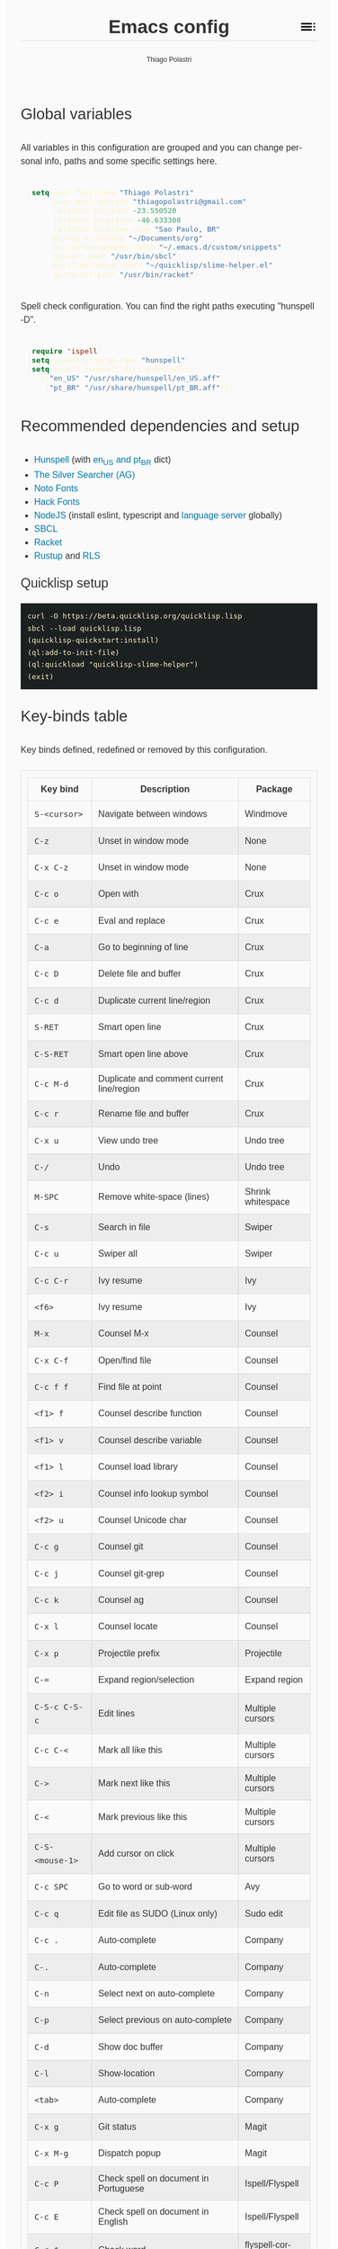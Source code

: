 #+TITLE: Emacs config
#+AUTHOR: Thiago Polastri
#+EMAIL: thiagopolastri@gmail.com
#+LANGUAGE: en
#+OPTIONS: num:nil toc:t
#+OPTIONS: html-style:nil
#+HTML_HEAD: <style>@charset "UTF-8";@import url(https://fonts.googleapis.com/css?family=Alata:400|Overpass:400,400i,700,700i|Overpass+Mono:400,700&display=swap);*,::after,::before{-webkit-box-sizing:border-box;-moz-box-sizing:border-box;box-sizing:border-box}html{font-size:14px;word-break:break-word}@media screen and (min-width:640px){html{font-size:16px}}@media screen and (min-width:1024px){html{font-size:18px}}body{-moz-osx-font-smoothing:grayscale;-webkit-font-smoothing:antialiased;-ms-text-size-adjust:100%;-webkit-text-size-adjust:100%;font-family:Overpass,sans-serif;-webkit-font-feature-settings:"kern" 1,"liga" 1;-moz-font-feature-settings:"kern" 1,"liga" 1;font-feature-settings:"kern" 1,"liga" 1;font-weight:400;background-color:#fafafa;color:#333;font-size:1em;line-height:1.5;padding:1.5em}code,pre{font-family:'Overpass Mono',monospace;font-weight:400;font-size:.9em;line-height:1.666666667}pre{margin:1.666666667em 0;width:100%;overflow-x:auto;background-color:#1d2021;color:#fbf1c7;padding:.75rem}pre::-webkit-scrollbar{width:1.2rem}pre::-webkit-scrollbar-track{background-color:#1d2021}pre::-webkit-scrollbar-thumb{background-color:#665c54;border-radius:1.5rem}h1,h2,h3,h4,h5{font-weight:Alata,sans-serif;font-weight:400}b,strong{font-weight:700}h1{font-size:2.074em;line-height:1.446480231;margin:.723240116em 0}h2{font-size:1.728em;line-height:1.736111111;margin:.868055556em 0}h3{font-size:1.44em;line-height:1.041666667;margin:1.041666667em 0}h4{font-size:1.2em;line-height:1.25;margin:1.25em 0}h5,h6,ol,p,ul{font-size:1em;line-height:1.5;margin:1.5em 0}ol,ul{padding-left:1.5em}ol ul,ul ul{margin:0}a,a:visited{color:#07a;text-decoration:none}a:focus,a:hover{text-decoration:underline}h1.title{position:relative;top:0;margin-top:0;font-weight:700;background-color:#fafafa;border-bottom:1px solid rgba(0,0,0,.1);z-index:2}h1.title::after{content:"";position:absolute;top:.2em;right:0;display:inline-block;width:1em;height:1em;background-image:url(data:image/svg+xml;base64,PD94bWwgdmVyc2lvbj0iMS4wIiA/PjxzdmcgaGVpZ2h0PSI0OCIgdmlld0JveD0iMCAwIDQ4IDQ4IiB3aWR0aD0iNDgiIHhtbG5zPSJodHRwOi8vd3d3LnczLm9yZy8yMDAwL3N2ZyI+PHBhdGggZD0iTTYgMThoMjh2LTRoLTI4djR6bTAgOGgyOHYtNGgtMjh2NHptMCA4aDI4di00aC0yOHY0em0zMiAwaDR2LTRoLTR2NHptMC0yMHY0aDR2LTRoLTR6bTAgMTJoNHYtNGgtNHY0eiIvPjxwYXRoIGQ9Ik0wIDBoNDh2NDhoLTQ4eiIgZmlsbD0ibm9uZSIvPjwvc3ZnPg==);background-repeat:no-repeat;background-size:cover;vertical-align:middle;cursor:pointer}.subtitle{font-size:1rem;line-height:1rem;font-weight:400;color:#999;position:absolute;right:2.5em;top:1em}#content{position:relative}#table-of-contents{position:absolute;top:0;width:100%;left:0;padding:4.5rem 1.5em 1.5rem;background-color:#fafafa;border:1px solid rgba(0,0,0,.1);transition:transform .2s ease-in-out;transform-origin:top;transform:scaleY(0);z-index:1}#table-of-contents.show{transform:scaleY(1)}#table-of-contents h1,#table-of-contents h2,#table-of-contents h3,#table-of-contents h4,#table-of-contents h5,#table-of-contents h6,#table-of-contents ul ul{display:none}#table-of-contents ul{list-style:none;padding-left:0}#content>p,#footnotes,div[class*=outline-]{max-width:800px;margin:0 auto}#table-of-contents li{display:block}@media screen and (min-width:1024px){#table-of-contents li{display:inline-block;width:35%;vertical-align:top}}#table-of-contents a{font-weight:Alata,sans-serif;color:#333;text-decoration:none}#table-of-contents a:visited{color:#999}#table-of-contents a:focus,#table-of-contents a:hover{text-decoration:underline}table{border-collapse:collapse;width:100%}table,td,th{border:1px solid rgba(0,0,0,.1);border-radius:3px;padding:.7rem}tr:nth-child(even){background-color:rgba(0,0,0,.05)}#postamble{border-top:1px solid rgba(0,0,0,.1);padding-top:1.5rem}p.author,p.creator,p.date{margin:0;font-size:75%;text-align:center}p.validation{display:none}#footnotes{border-top:1px solid rgba(0,0,0,.1);padding:1.5rem 0}.footnotes{font-size:1em;line-height:1.5}.footdef,.footpara{display:inline;font-size:.9em}.done,.todo{display:inline-block;vertical-align:middle;font-size:.5em;color:#fff;padding:.1em .2em 0;border-radius:2px;background-color:#999}.TODO{background-color:#cc241d}.DONE{background-color:#689d6a}.WARNING{background-color:#d79921}</style>
#+HTML_HEAD: <script>document.addEventListener('DOMContentLoaded',function(){var toc=document.getElementById('table-of-contents'),title=document.querySelector('h1.title');if(title){title.addEventListener('click',function(){toc.classList.toggle('show');});}});</script>

** Global variables

All variables in this configuration are grouped and you can
change personal info, paths and some specific settings here.

#+BEGIN_SRC emacs-lisp
(setq user-full-name "Thiago Polastri"
      user-mail-address "thiagopolastri@gmail.com"
      calendar-latitude -23.550520
      calendar-longitude -46.633308
      calendar-location-name "Sao Paulo, BR"
      my/org-directory "~/Documents/org"
      my/custom-snippets-path "~/.emacs.d/custom/snippets"
      my/sbcl-path "/usr/bin/sbcl"
      my/slime-helper-path "~/quicklisp/slime-helper.el"
      my/racket-path "/usr/bin/racket")
#+END_SRC

Spell check configuration. You can find the right paths executing
"hunspell -D".

#+BEGIN_SRC emacs-lisp
(require 'ispell)
(setq ispell-program-name "hunspell")
(setq ispell-hunspell-dict-paths-alist
  '(("en_US" "/usr/share/hunspell/en_US.aff")
    ("pt_BR" "/usr/share/hunspell/pt_BR.aff")))
#+END_SRC

** Recommended dependencies and setup

- [[https://hunspell.github.io/][Hunspell]] (with [[https://github.com/LibreOffice/dictionaries][en_US and pt_BR]] dict)
- [[https://github.com/ggreer/the_silver_searcher][The Silver Searcher (AG)]]
- [[https://www.google.com/get/noto/][Noto Fonts]]
- [[https://sourcefoundry.org/hack/][Hack Fonts]]
- [[https://nodejs.org/][NodeJS]] (install eslint, typescript and [[https://www.npmjs.com/package/javascript-typescript-langserver][language server]] globally)
- [[http://www.sbcl.org/][SBCL]]
- [[https://racket-lang.org/][Racket]]
- [[https://rustup.rs/][Rustup]] and [[https://github.com/rust-lang/rls][RLS]]

*** Quicklisp setup

#+BEGIN_EXAMPLE
curl -O https://beta.quicklisp.org/quicklisp.lisp
sbcl --load quicklisp.lisp
(quicklisp-quickstart:install)
(ql:add-to-init-file)
(ql:quickload "quicklisp-slime-helper")
(exit)
#+END_EXAMPLE

** Key-binds table

Key binds defined, redefined or removed by this configuration.

| Key bind      | Description                               | Package              |
|---------------+-------------------------------------------+----------------------|
| =S-<cursor>=    | Navigate between windows                  | Windmove             |
| =C-z=           | Unset in window mode                      | None                 |
| =C-x C-z=       | Unset in window mode                      | None                 |
| =C-c o=         | Open with                                 | Crux                 |
| =C-c e=         | Eval and replace                          | Crux                 |
| =C-a=           | Go to beginning of line                   | Crux                 |
| =C-c D=         | Delete file and buffer                    | Crux                 |
| =C-c d=         | Duplicate current line/region             | Crux                 |
| =S-RET=         | Smart open line                           | Crux                 |
| =C-S-RET=       | Smart open line above                     | Crux                 |
| =C-c M-d=       | Duplicate and comment current line/region | Crux                 |
| =C-c r=         | Rename file and buffer                    | Crux                 |
| =C-x u=         | View undo tree                            | Undo tree            |
| =C-/=           | Undo                                      | Undo tree            |
| =M-SPC=         | Remove white-space (lines)                | Shrink whitespace    |
| =C-s=           | Search in file                            | Swiper               |
| =C-c u=         | Swiper all                                | Swiper               |
| =C-c C-r=       | Ivy resume                                | Ivy                  |
| =<f6>=          | Ivy resume                                | Ivy                  |
| =M-x=           | Counsel M-x                               | Counsel              |
| =C-x C-f=       | Open/find file                            | Counsel              |
| =C-c f f=       | Find file at point                        | Counsel              |
| =<f1> f=        | Counsel describe function                 | Counsel              |
| =<f1> v=        | Counsel describe variable                 | Counsel              |
| =<f1> l=        | Counsel load library                      | Counsel              |
| =<f2> i=        | Counsel info lookup symbol                | Counsel              |
| =<f2> u=        | Counsel Unicode char                      | Counsel              |
| =C-c g=         | Counsel git                               | Counsel              |
| =C-c j=         | Counsel git-grep                          | Counsel              |
| =C-c k=         | Counsel ag                                | Counsel              |
| =C-x l=         | Counsel locate                            | Counsel              |
| =C-x p=         | Projectile prefix                         | Projectile           |
| =C-==           | Expand region/selection                   | Expand region        |
| =C-S-c C-S-c=   | Edit lines                                | Multiple cursors     |
| =C-c C-<=       | Mark all like this                        | Multiple cursors     |
| =C->=           | Mark next like this                       | Multiple cursors     |
| =C-<=           | Mark previous like this                   | Multiple cursors     |
| =C-S-<mouse-1>= | Add cursor on click                       | Multiple cursors     |
| =C-c SPC=       | Go to word or sub-word                    | Avy                  |
| =C-c q=         | Edit file as SUDO (Linux only)            | Sudo edit            |
| =C-c .=         | Auto-complete                             | Company              |
| =C-.=           | Auto-complete                             | Company              |
| =C-n=           | Select next on auto-complete              | Company              |
| =C-p=           | Select previous on auto-complete          | Company              |
| =C-d=           | Show doc buffer                           | Company              |
| =C-l=           | Show-location                             | Company              |
| =<tab>=         | Auto-complete                             | Company              |
| =C-x g=         | Git status                                | Magit                |
| =C-x M-g=       | Dispatch popup                            | Magit                |
| =C-c P=         | Check spell on document in Portuguese     | Ispell/Flyspell      |
| =C-c E=         | Check spell on document in English        | Ispell/Flyspell      |
| =C-c $=         | Check word                                | flyspell-correct-ivy |
| =M-==           | Insert snippet                            | Yasnippet            |
| =C-c s=         | Slime selector                            | Slime                |
| =C-c c=         | Org capture                               | Org                  |
| =C-c a=         | Org agenda                                | Org                  |
| =C-c l=         | Org store link                            | Org                  |
| =C-c w=         | LSP prefix                                | LSP mode             |
| =C-x / g=       | Search on Google                          | Engine mode          |
| =C-x / y=       | Search on Youtube                         | Engine mode          |
| =C-x / h=       | Search on Github                          | Engine mode          |
| =C-x / w=       | Search on Wikipedia                       | Engine mode          |

** Initialization file

Create a /init.el/ to load this file and set your custom file.

#+BEGIN_EXAMPLE
;;; init.el --- Emacs init file

;;; Commentary:
;; Init file for Emacs configuration

;;; Code:

(setq custom-file (expand-file-name "custom.el" user-emacs-directory))
(load custom-file)
(require 'org)
(org-babel-load-file (expand-file-name "ec.org" user-emacs-directory))

;;; init.el ends here
#+END_EXAMPLE

** Packages

Add [[https://elpa.gnu.org/][ELPA]] and [[https://melpa.org/][MELPA]] repositories, and initialize Emacs package.

#+BEGIN_SRC emacs-lisp
(require 'package)

(setq load-prefer-newer t)
(setq package-enable-at-startup nil)

(add-to-list 'package-archives '("gnu" . "https://elpa.gnu.org/packages/") t)
(add-to-list 'package-archives '("melpa-stable" . "https://stable.melpa.org/packages/") t)
(add-to-list 'package-archives '("melpa" . "https://melpa.org/packages/") t)

(package-initialize)

(when (not package-archive-contents)
  (package-refresh-contents))
#+END_SRC

Installing [[https://github.com/jwiegley/use-package][use-package]], this macro allows you to isolate package
configuration in your /.emacs/ file in a way that is both
performance-oriented and tidy.

#+BEGIN_SRC emacs-lisp
(unless (package-installed-p 'use-package)
  (package-refresh-contents)
  (package-install 'use-package))

(eval-when-compile
  (require 'use-package))
#+END_SRC

Installing [[https://github.com/ahyatt/emacs-websocket][websockets]] package, this is a dependency for others
packages that we will use latter.

#+BEGIN_SRC emacs-lisp
(use-package websocket
  :ensure t)
#+END_SRC

Require base packages.

#+BEGIN_SRC emacs-lisp
(require 'dired)
(require 'windmove)
(require 'org)
#+END_SRC

** Settings for built-in stuff

Change the defaults and settings for built in packages.

*** Editor enhancements

Set everything to /UTF-8/.

#+BEGIN_SRC emacs-lisp
(set-charset-priority 'unicode)
(set-language-environment "UTF-8")
(set-default-coding-systems 'utf-8)
(set-terminal-coding-system 'utf-8)
(set-keyboard-coding-system 'utf-8)
(set-selection-coding-system 'utf-8)
(prefer-coding-system 'utf-8)
(setq default-process-coding-system '(utf-8-unix . utf-8-unix))
#+END_SRC

Don't break lines automatically.

#+BEGIN_SRC emacs-lisp
(setq-default truncate-lines t)
#+END_SRC

Delete the selection with a key press.

#+BEGIN_SRC emacs-lisp
(delete-selection-mode 1)
#+END_SRC

Newline at end of file.

#+BEGIN_SRC emacs-lisp
(setq require-final-newline t)
#+END_SRC

Don't use tabs to indent.

#+BEGIN_SRC emacs-lisp
(setq-default indent-tabs-mode nil)
#+END_SRC

Set default indent to 2 spaces.

#+BEGIN_SRC emacs-lisp
(setq-default default-tab-width 2)
#+END_SRC

Remove white-space when save a file in programming mode.

#+BEGIN_SRC emacs-lisp
(add-hook 'prog-mode-hook
  (lambda () (add-to-list 'write-file-functions 'delete-trailing-whitespace)))
#+END_SRC

Revert buffers automatically when underlying files are changed externally.

#+BEGIN_SRC emacs-lisp
(global-auto-revert-mode t)
#+END_SRC

Hook auto revert in /dired-mode/.

#+BEGIN_SRC emacs-lisp
(add-hook 'dired-mode-hook 'auto-revert-mode)
#+END_SRC

Store all backup and auto-save files in the /temp/ directory.

#+BEGIN_SRC emacs-lisp
(setq backup-directory-alist
      `((".*" . ,temporary-file-directory)))
(setq auto-save-file-name-transforms
      `((".*" ,temporary-file-directory t)))
#+END_SRC

Use /windmove/ to switch buffers.

#+BEGIN_SRC emacs-lisp
(windmove-default-keybindings)
#+END_SRC

Ask before close Emacs.

#+BEGIN_SRC emacs-lisp
(when (window-system)
  (setq confirm-kill-emacs 'yes-or-no-p))
#+END_SRC

Hide mouse when you start typing.

#+BEGIN_SRC emacs-lisp
(setq make-pointer-invisible t)
#+END_SRC

Disable dialog boxes, and hide expression logs in /minibuffer/.

#+BEGIN_SRC emacs-lisp
(setq use-dialog-box nil
      eval-expression-print-level nil)
#+END_SRC

Better scroll.

#+BEGIN_SRC emacs-lisp
(setq mouse-wheel-follow-mouse 't
      mouse-wheel-scroll-amount '(1 ((shift) . 1))
      scroll-margin 1
      scroll-step 1
      scroll-conservatively 10000
      scroll-preserve-screen-position t
      auto-window-vscroll nil
      hscroll-margin 1
      hscroll-step 1)
#+END_SRC

Soft line break.

#+BEGIN_SRC emacs-lisp
(setq line-move-visual t)
#+END_SRC

Set garbage collector threshold and add to /minibuffer/ hook.

#+BEGIN_SRC emacs-lisp
(defun my/minibuffer-setup-hook ()
  "Set gc threshold to most big positive number on enter minibuffer."
  (setq gc-cons-threshold most-positive-fixnum))

(defun my/minibuffer-exit-hook ()
  "Set gc threshold to a fixed value on exit minibuffer."
  (setq gc-cons-threshold 100000000))

(add-hook 'minibuffer-setup-hook #'my/minibuffer-setup-hook)
(add-hook 'minibuffer-exit-hook #'my/minibuffer-exit-hook)

(setq read-process-output-max (* 1024 1024))
#+END_SRC

Ignore case for completion, and set /string/ for /regex/.

#+BEGIN_SRC emacs-lisp
(setq read-file-name-completion-ignore-case t
      completion-ignore-case t
      read-file-name-completion-ignore-case t
      reb-re-syntax 'string)
#+END_SRC

Resolve symbolic links.

#+BEGIN_SRC emacs-lisp
(setq-default find-file-visit-truename t)
#+END_SRC

Use /uniquify/ to use better filenames for buffer.

#+BEGIN_SRC emacs-lisp
(require 'uniquify)
(setq uniquify-buffer-name-style 'forward)
#+END_SRC

Use only /y/ or /n/ for yes or no questions.

#+BEGIN_SRC emacs-lisp
(fset 'yes-or-no-p 'y-or-n-p)
#+END_SRC

Colorize output of compilation mode.

#+BEGIN_SRC emacs-lisp
(require 'ansi-color)
(defun my/colorize-compilation-buffer ()
  "Colorize compilation buffer."
  (let ((inhibit-read-only t))
    (ansi-color-apply-on-region (point-min) (point-max))))
(add-hook 'compilation-filter-hook 'my/colorize-compilation-buffer)
#+END_SRC

Turn on /autofill/ for all text modes.

#+BEGIN_SRC emacs-lisp
(add-hook 'text-mode-hook 'turn-on-auto-fill)
#+END_SRC

Make /.zsh/ executable after save.

#+BEGIN_SRC emacs-lisp
(add-hook 'after-save-hook
          'executable-make-buffer-file-executable-if-script-p)
(add-to-list 'auto-mode-alist '("\\.zsh\\'" . shell-script-mode))
#+END_SRC

Configure /tramp/ to use /ssh/.

#+BEGIN_SRC emacs-lisp
(require 'tramp)
(setq tramp-default-method "ssh")
#+END_SRC

Better clipboard.

#+BEGIN_SRC emacs-lisp
(setq select-enable-clipboard t
      select-enable-primary t
      x-select-request-type '(UTF8_STRING COMPOUND_TEXT TEXT STRING)
      save-interprogram-paste-before-kill t
      mouse-yank-at-point t)
#+END_SRC

Unset =C-z= on graphical enviroment.

#+BEGIN_SRC emacs-lisp
(when window-system
  (global-unset-key (kbd "C-z"))
  (global-unset-key (kbd "C-x C-z")))
#+END_SRC

Use Emacs /terminfo/, not system /terminfo/.

#+BEGIN_SRC emacs-lisp
(setq system-uses-terminfo nil)
#+END_SRC

*** Linux tweaks

Make /GnuTLS/ more safe, use gtk tooltips and set dired list switch.

#+BEGIN_SRC emacs-lisp
(when (eq system-type 'gnu/linux)
  (setq gnutls-min-prime-bits 4096
        tls-program '("openssl s_client -connect %h:%p -no_ssl2 -no_ssl3 -ign_eof")
        x-gtk-use-system-tooltips t
        dired-listing-switches "-lFaGh1v --group-directories-first"))
#+END_SRC

*** Visual settings

Enable visible-bell and disable beep. Remove startup screen, scratch message and
startup message.

#+BEGIN_SRC emacs-lisp
(setq visible-bell t
      inhibit-startup-screen t
      initial-scratch-message ""
      inhibit-startup-message t)
#+END_SRC

Highlight current line and pairs of parentheses.

#+BEGIN_SRC emacs-lisp
(global-hl-line-mode t)
(show-paren-mode 1)
#+END_SRC

Remove menu, scroll, tool-tip e toolbar.

#+BEGIN_SRC emacs-lisp
(when (functionp 'menu-bar-mode)
  (menu-bar-mode -1))
(when (functionp 'set-scroll-bar-mode)
  (set-scroll-bar-mode 'nil))
(when (functionp 'tooltip-mode)
  (tooltip-mode -1))
(when (functionp 'tool-bar-mode)
  (tool-bar-mode -1))
#+END_SRC

Set the cursor to bar (not for terminal).

#+BEGIN_SRC emacs-lisp
(when window-system
  (setq-default cursor-type 'bar))
#+END_SRC

Set window title with file name.

#+BEGIN_SRC emacs-lisp
(setq frame-title-format
  '("" invocation-name " - " (:eval (if (buffer-file-name)
    (abbreviate-file-name (buffer-file-name))
  "%b"))))
#+END_SRC

Change default font to [[https://sourcefoundry.org/hack/][ttf-hack]] and everything else to Noto Sans.

#+BEGIN_SRC emacs-lisp
(defun my/set-refresh-fonts ()
  (add-to-list 'default-frame-alist '(font . "Hack-11"))
  (set-face-attribute 'default t :font "Hack-11")
  (set-face-attribute 'default nil :font "Hack-11")
  (set-frame-font "Hack-11" nil t)
  (set-face-attribute 'mode-line nil :font "Noto Sans-12")
  (set-face-attribute 'variable-pitch nil :font "Noto Sans-12"))

;; (my/set-refresh-fonts) ;; only call after moody instalation (bug)
#+END_SRC

Prettify lambda and function symbols.

#+BEGIN_SRC emacs-lisp
(when (boundp 'global-prettify-symbols-mode)
  (add-hook 'emacs-lisp-mode-hook
            (lambda ()
              (push '("lambda" . ?λ) prettify-symbols-alist)))
  (global-prettify-symbols-mode +1))
#+END_SRC

*** Auto completions

Set [[https://www.gnu.org/software/emacs/manual/html_node/emacs/Apropos.html][apropos]], [[https://www.gnu.org/software/emacs/manual/html_node/emacs/Dynamic-Abbrevs.html][dabrev]] and [[https://www.emacswiki.org/emacs/HippieExpand][hippie expand]].

#+BEGIN_SRC emacs-lisp
(require 'dabbrev)
(require 'hippie-exp)

(setq apropos-do-all t
      dabbrev-case-fold-search nil)

(defadvice hippie-expand (around hippie-expand-case-fold activate)
    "Try to do case-sensitive matching (not effective with all functions)."
    (let ((case-fold-search nil))
      ad-do-it))

(setq hippie-expand-try-functions-list
        '(try-expand-dabbrev
          try-expand-dabbrev-all-buffers
          try-expand-dabbrev-from-kill
          try-complete-file-name-partially
          try-complete-file-name
          try-expand-all-abbrevs
          try-expand-list
          try-expand-line
          try-expand-line-all-buffers
          try-complete-lisp-symbol-partially
          try-complete-lisp-symbol))
#+END_SRC

** Settings for external stuff

Settings for external packages to enhance editor.

*** Visual settings

Set theme to [[https://github.com/greduan/emacs-theme-gruvbox][Gruvbox]].

#+BEGIN_SRC emacs-lisp
(use-package gruvbox-theme
  :ensure t
  :defer t
  :init (load-theme 'gruvbox-dark-hard t))
#+END_SRC

Set mixed pitch fonts and add emojify.

#+BEGIN_SRC emacs-lisp
(use-package mixed-pitch
  :ensure t
  :hook (text-mode . mixed-pitch-mode))

(use-package emojify
  :ensure t
  :init
    (global-emojify-mode)
    (global-emojify-mode-line-mode))
#+END_SRC

install Moody for a better modeline and Minions to hide minor modes.

#+BEGIN_SRC emacs-lisp
(use-package moody
  :ensure t
  :config
  (setq x-underline-at-descent-line t)
  (moody-replace-mode-line-buffer-identification)
  (moody-replace-vc-mode))

(use-package minions
  :ensure t
  :config
  (setq minions-mode-line-lighter " 🤖 "
        minions-mode-line-delimiters '("" . ""))
  (minions-mode 1))


(my/set-refresh-fonts) ;; force mode-line font change after moody (bug)

(use-package nyan-mode
  :ensure t
  :defer t
  :if window-system
  :init
  (nyan-mode t)
  (nyan-toggle-wavy-trail))
#+END_SRC

Install [[https://github.com/Fanael/rainbow-delimiters][rainbow-delimiters]], a "rainbow parentheses"-like mode which
highlights delimiters such as parentheses, brackets or braces
according to their depth. Each successive level is highlighted in a
different color. This makes it easy to spot matching delimiters,
orient yourself in the code, and tell which statements are at a given
depth.

#+BEGIN_SRC emacs-lisp
(use-package rainbow-delimiters
  :ensure t
  :hook (prog-mode . rainbow-delimiters-mode))
#+END_SRC

[[https://github.com/DarthFennec/highlight-indent-guides][Highlight indent guides]] is a minor mode to highlights indentation
levels via font-lock. Indent widths are dynamically discovered, which
means this correctly highlights in any mode, regardless of indent
width, even in languages with non-uniform indentation such as Haskell.
This mode works properly around hard tabs and mixed indentation, and
it behaves well in large buffers.

#+BEGIN_SRC emacs-lisp
(use-package highlight-indent-guides
  :ensure t
  :hook (prog-mode . highlight-indent-guides-mode)
  :init
  (setq highlight-indent-guides-method 'column
        highlight-indent-guides-auto-odd-face-perc 1.5
        highlight-indent-guides-auto-even-face-perc 1.5
        highlight-indent-guides-auto-character-face-perc 3))
#+END_SRC

When working with many windows at the same time, each window has a
size that is not convenient for editing.

[[https://github.com/roman/golden-ratio.el][Golden-ratio]] helps on this issue by resizing automatically the
windows you are working on to the size specified in the "Golden
Ratio". The window that has the main focus will have the perfect size
for editing, while the ones that are not being actively edited will be
re-sized to a smaller size that doesn't get in the way, but at the
same time will be readable enough to know it's content.

#+BEGIN_SRC emacs-lisp
(use-package golden-ratio
  :ensure t
  :defer t
  :init (golden-ratio-mode 1))
#+END_SRC

*** Editor enhancements

[[https://github.com/bbatsov/crux][Crux]] bundles a few useful interactive commands to enhance your overall
Emacs experience.

#+BEGIN_SRC emacs-lisp
(use-package crux
  :ensure t
  :bind (("C-c o"   . crux-open-with)
         ("C-c e"   . crux-eval-and-replace)
         ("C-a"     . crux-move-beginning-of-line)
         ("C-c D"   . crux-delete-file-and-buffer)
         ("C-c d"   . crux-duplicate-current-line-or-region)
         ("S-RET"   . crux-smart-open-line)
         ("C-S-RET" . crux-smart-open-line-above)
         ("C-c M-d" . crux-duplicate-and-comment-current-line-or-region)
         ("C-c r"   . crux-rename-file-and-buffer)))
#+END_SRC

[[https://github.com/leoliu/easy-kill][Easy kill]] provide commands /easy-kill/ and /easy-mark/ to let users kill or mark
things easily.

#+BEGIN_SRC emacs-lisp
(use-package easy-kill
  :ensure t
  :defer t
  :init
  (global-set-key [remap kill-ring-save] 'easy-kill)
  (global-set-key [remap mark-sexp] 'easy-mark))
#+END_SRC

[[https://elpa.gnu.org/packages/nlinum.html][Nlinum]] is like /linum-mode/, but uses jit-lock to be (hopefully) more
efficient.

#+BEGIN_SRC emacs-lisp
(use-package nlinum
  :ensure t
  :hook (prog-mode . nlinum-mode)
  :init
  (setq nlinum-format " %d ")
  :config
  (set-face-attribute 'linum nil :height 0.85 :slant 'normal))
#+END_SRC

Install [[https://www.emacswiki.org/emacs/UndoTree][undo-tree]], and set it to save the tree in temporary directory.

#+BEGIN_SRC emacs-lisp
(use-package undo-tree
  :ensure t
  :init
  (setq undo-tree-auto-save-history t
        undo-tree-history-directory-alist `((".*" . ,temporary-file-directory)))
  (global-undo-tree-mode)
  :bind (("C-x u" . undo-tree-visualize)
         ("C-/"   . undo-tree-undo)))
#+END_SRC

Remove white-spaces with [[https://github.com/jcpetkovich/shrink-whitespace.el][shrink-whitespace]].

#+BEGIN_SRC emacs-lisp
(use-package shrink-whitespace
  :ensure t
  :bind ("M-SPC" . shrink-whitespace))
#+END_SRC

Replace /isearch/ and /ido/ with [[https://github.com/abo-abo/swiper][ivy/swiper/counsel]], and add [[https://github.com/bbatsov/projectile][projectile]].

Ivy is a generic completion mechanism for Emacs.

Counsel is a collection of Ivy-enhanced versions of common Emacs commands.

Swiper is an Ivy-enhanced alternative to /isearch/.

Projectile is a project interaction library for Emacs. Its goal is to
provide a nice set of features operating on a project level without
introducing external dependencies (when feasible). For instance -
finding project files has a portable implementation written in pure
Emacs Lisp without the use of GNU find (but for performance sake an
indexing mechanism backed by external commands exists as well).

#+BEGIN_SRC emacs-lisp
(defun my/swiper-recenter ()
  "Recenter display after swiper."
  (recenter))

(use-package swiper
  :ensure t
  :init
  (ivy-mode 1)
  (setq ivy-use-virtual-buffers t
        ivy-display-style 'fancy)
  (advice-add 'swiper :after #'my/swiper-recenter)
  :bind (("\C-s"    . swiper)
         ("C-c u"   . swiper-all)
         ("C-c C-r" . ivy-resume)
         ("<f6>"    . ivy-resume)))

(use-package counsel
  :ensure t
  :init
  (define-key read-expression-map (kbd "C-r") 'counsel-expression-history)
  :bind (("M-x"     . counsel-M-x)
         ("C-x C-f" . counsel-find-file)
         ("C-c f f" . find-file-at-point)
         ("<f1> f"  . counsel-describe-function)
         ("<f1> v"  . counsel-describe-variable)
         ("<f1> l"  . counsel-load-library)
         ("<f2> i"  . counsel-info-lookup-symbol)
         ("<f2> u"  . counsel-unicode-char)
         ("C-c g"   . counsel-git)
         ("C-c j"   . counsel-git-grep)
         ("C-c k"   . counsel-ag)
         ("C-x l"   . counsel-locate)))

(use-package projectile
  :ensure t
  :defer t
  :init
  (setq projectile-completion-system 'ivy)
  (setq projectile-keymap-prefix (kbd "C-x p"))
  (projectile-mode))
#+END_SRC

[[https://github.com/magnars/expand-region.el][Expand region]] increases the selected region by semantic units. Just
keep pressing the key until it selects what you want.

#+BEGIN_SRC emacs-lisp
(use-package expand-region
  :ensure t
  :bind (("C-=" . er/expand-region)))
#+END_SRC

[[https://github.com/magnars/multiple-cursors.el][Multiple cursors]].

#+BEGIN_SRC emacs-lisp
(use-package multiple-cursors
  :ensure t
  :bind (("C-S-c C-S-c"   . mc/edit-lines)
         ("C-c C-<"       . mc/mark-all-like-this)
         ("C->"           . mc/mark-next-like-this)
         ("C-<"           . mc/mark-previous-like-this)
         ("C-S-<mouse-1>" . mc/add-cursor-on-click)))
#+END_SRC

[[https://github.com/abo-abo/avy][Avy]] is a package for jumping to visible text using a char-based
decision tree.

#+BEGIN_SRC emacs-lisp
(use-package avy
  :ensure t
  :init (setq avy-background t
              avy-style 'at-full)
  :bind (("C-c SPC" . avy-goto-word-or-subword-1)))
#+END_SRC

Use [[https://github.com/nflath/sudo-edit/blob/master/sudo-edit.el][sudo]] to edit current file.

#+BEGIN_SRC emacs-lisp
(use-package sudo-edit
  :ensure t
  :if (eq system-type 'gnu/linux)
  :bind (("C-c q" . sudo-edit-current-file)))
#+END_SRC

Use [[https://editorconfig.org/][editorconfig]] to set different editor settings by projects.

#+BEGIN_SRC emacs-lisp
(use-package editorconfig
  :ensure t
  :hook (prog-mode . editorconfig-mode))
#+END_SRC

Use [[https://github.com/Fuco1/smartparens][Smartparens]] to all programming modes, Smartparens is a minor
mode for dealing with pairs in Emacs.

#+BEGIN_SRC emacs-lisp
(use-package paredit :ensure t)

(use-package smartparens
  :after paredit
  :ensure t
  :hook (prog-mode . smartparens-mode)
  :init
  (require 'smartparens-config)
  (setq sp-base-key-bindings 'paredit
        sp-autoskip-closing-pair 'always
        sp-hybrid-kill-entire-symbol nil)
  (sp-use-paredit-bindings))
#+END_SRC

Install [[https://github.com/hniksic/emacs-htmlize][htmlize]] to convert buffer text and decorations to HTML.

#+BEGIN_SRC emacs-lisp
(use-package htmlize
  :ensure t
  :defer t)
#+END_SRC

Better /tab/ behavior with [[https://www.emacswiki.org/emacs/TabCompletion#SmartTab][Smart tab]].

#+BEGIN_SRC emacs-lisp
(use-package smart-tab
  :ensure t
  :defer t
  :init
  (setq smart-tab-using-hippie-expand t)
  (global-smart-tab-mode 1)
  :config
  (add-to-list 'smart-tab-disabled-major-modes 'shell-mode))
#+END_SRC

Install Which Key

#+BEGIN_SRC emacs-lisp
(use-package which-key
  :ensure t
  :init (which-key-mode)
  :config
    (which-key-setup-side-window-bottom)
    (setq which-key-sort-order 'which-key-key-order-alpha
          which-key-side-window-max-width 0.33
          which-key-idle-delay 0.05))
#+END_SRC

*** Spell check

Setting skip rules for /ispell/ and set /flyspell/ to text mode.

#+BEGIN_SRC emacs-lisp
(require 'flyspell)

(setq ispell-local-dictionary "en_US"
      ispell-local-dictionary-alist
        '(("en_US" "[[:alpha:]]" "[^[:alpha:]]" "[']" nil ("-d" "en_US") nil utf-8)))

(add-to-list 'ispell-skip-region-alist '("[^\000-\377]+"))
(add-to-list 'ispell-skip-region-alist '(":\\(PROPERTIES\\|LOGBOOK\\):" . ":END:"))
(add-to-list 'ispell-skip-region-alist '("#\\+BEGIN_SRC" . "#\\+END_SRC"))
(add-to-list 'ispell-skip-region-alist '("#\\+BEGIN_EXAMPLE" . "#\\+END_EXAMPLE"))
(add-hook 'text-mode-hook 'flyspell-mode)
#+END_SRC

Add [[https://github.com/d12frosted/flyspell-correct][flyspell-correct]] to correct words with /ivy/.

#+BEGIN_SRC emacs-lisp
(use-package flyspell-correct-ivy
  :ensure t
  :bind (:map flyspell-mode-map
              ("C-c $" . flyspell-correct-word-generic)))
#+END_SRC

Create a custom command to change dictionary and check spell.

#+BEGIN_SRC emacs-lisp
(defun my/spell-check-pt ()
  "Define dictionary lang to en and check with flyspell"
  (setq ispell-local-dictionary "pt_BR"
        ispell-local-dictionary-alist
          '(("pt_BR" "[[:alpha:]]" "[^[:alpha:]]" "[']" nil ("-d" "pt_BR") nil utf-8)))
  (flyspell-buffer))

(defun my/spell-check-en ()
  "Define dictionary lang to en and check with flyspell"
  (setq ispell-local-dictionary "en_US"
        ispell-local-dictionary-alist
          '(("en_US" "[[:alpha:]]" "[^[:alpha:]]" "[']" nil ("-d" "en_US") nil utf-8)))
  (flyspell-buffer))

(bind-key "C-c E" (lambda () (interactive) (my/spell-check-en)))
(bind-key "C-c P" (lambda () (interactive) (my/spell-check-pt)))
#+END_SRC

*** Auto completion and code check

Code check with [[https://www.flycheck.org/en/latest/][Flycheck]].

#+BEGIN_SRC emacs-lisp
(use-package flycheck :ensure t)
#+END_SRC

[[https://github.com/joaotavora/yasnippet][YASnippet]] is a template system for Emacs. It allows you to type an
abbreviation and automatically expand it into function templates.

#+BEGIN_SRC emacs-lisp
(use-package yasnippet
  :ensure t
  :bind (("M-=" . yas-insert-snippet))
  :init
  (yas-global-mode 1)
  :config
  (add-to-list 'yas-snippet-dirs my/custom-snippets-path)
  (yas-reload-all))
#+END_SRC

[[http://company-mode.github.io/][Company]] is a text completion framework for Emacs. The name stands for
"complete anything". It uses pluggable back-ends and front-ends to
retrieve and display completion candidates.

#+BEGIN_SRC emacs-lisp
(use-package company
  :ensure t
  :bind (("C-c ." . company-complete)
         ("C-." . company-complete))
  :init
  (define-key flyspell-mode-map (kbd "C-.") 'company-complete)
  :config
  (setq company-selection-wrap-around t
        company-idle-delay 1.0
        company-minimum-prefix-length 3
        company-show-numbers t
        company-tooltip-align-annotations t
        company-search-regexp-function #'company-search-flex-regexp)
  (bind-keys :map company-active-map
             ("C-n"   . company-select-next)
             ("C-p"   . company-select-previous)
             ("C-d"   . company-show-doc-buffer)
             ("C-l"   . company-show-location)
             ("<tab>" . company-complete)))
#+END_SRC

Add [[https://github.com/expez/company-quickhelp][company]] quickhelp to use [[https://www.emacswiki.org/emacs/PosTip][pos-tip]] to show results instead of the
default [[https://github.com/auto-complete/popup-el][popup.el]].

#+BEGIN_SRC emacs-lisp
(use-package company-quickhelp
  :after company
  :ensure t
  :init (add-hook 'company-mode-hook #'company-quickhelp-mode)
  :config (setq company-quickhelp-delay 1))
#+END_SRC

[[https://github.com/company-mode/company-statistics][Company statistics]] is a global minor mode built on top of the
in-buffer completion system company-mode.

The idea is to keep a log of a certain number of completions you
choose, along with some context information, and use that to rank
candidates the next time you have to choose — hopefully showing you
likelier candidates at the top of the list.

#+BEGIN_SRC emacs-lisp
(use-package company-statistics
  :after company
  :ensure t
  :init (company-statistics-mode))
#+END_SRC

Activate Company and Flycheck (add to hook).

#+BEGIN_SRC emacs-lisp
(defun my/setup-company-flycheck ()
  "Activate company and Flycheck"
  (flycheck-mode +1)
  (company-mode +1))
#+END_SRC

*** Version control

Disable default version control (Actually not, just keep git because I
can't make diff-hl work with magit).

#+BEGIN_SRC emacs-lisp
;; (setq vc-handled-backends nil)
(setq vc-handled-backends '(git))
#+END_SRC

[[https://github.com/dgutov/diff-hl][Highlights]] uncommitted changes on the left side of the window, allows
you to jump between and revert them selectively.

#+BEGIN_SRC emacs-lisp
(setq diff-switches "-u")

(use-package diff-hl
  :ensure t
  :hook ((prog-mode  . diff-hl-mode)
         (dired-mode . diff-hl-dired-mode))
  :config
  (diff-hl-flydiff-mode t))
#+END_SRC

[[https://magit.vc/][Magit]] is an interface to the version control system Git, implemented
as an Emacs package. Magit aspires to be a complete Git
porcelain. While we cannot (yet) claim that Magit wraps and improves
upon each and every Git command, it is complete enough to allow even
experienced Git users to perform almost all of their daily version
control tasks directly from within Emacs. While many fine Git clients
exist, only Magit and Git itself deserve to be called porcelains.

#+BEGIN_SRC emacs-lisp
(use-package magit
  :after diff-hl
  :ensure t
  :bind (("C-x g"   . magit-status)
         ("C-x M-g" . magit-dispatch-popup))
  :config
  (add-hook 'magit-post-refresh-hook 'diff-hl-magit-post-refresh))
#+END_SRC

*** Tools and applications

[[https://github.com/pashky/restclient.el][Restclient]] is a tool to manually explore and test HTTP REST
webservices. Runs queries from a plain-text query sheet, displays
results as a pretty-printed XML, JSON and even images.

#+BEGIN_SRC emacs-lisp
(use-package restclient
  :ensure t
  :defer t)

(use-package company-restclient
  :after company restclient
  :ensure t
  :init
  (with-eval-after-load 'company
      (add-to-list 'company-backends 'company-restclient)))
#+END_SRC

Use engine mode to search from emacs.

#+BEGIN_SRC emacs-lisp
(use-package engine-mode
  :ensure t
  :defer t
  :init
  (defengine google "http://www.google.com/search?ie=utf-8&oe=utf-8&q=%s" :keybinding "g")
  (defengine youtube "https://www.youtube.com/results?search_query=%s" :keybinding "y")
  (defengine github "https://github.com/search?ref=simplesearch&q=%s" :keybinding "h")
  (defengine wikipedia "http://www.wikipedia.org/search-redirect.php?language=en&go=Go&search=%s" :keybinding "w")
  (engine-mode t))
#+END_SRC

Use [[https://github.com/politza/pdf-tools][pdf-tools]] to read pdf files.

#+BEGIN_SRC emacs-lisp
(use-package pdf-tools
  :ensure t
  :defer t)
#+END_SRC

*** Org configuration

Add [[https://github.com/sabof/org-bullets][Org bullets]] to show bullets in outline.

#+BEGIN_SRC emacs-lisp
(use-package org-bullets
  :ensure t
  :defer t
  :init
  (add-hook 'org-mode-hook 'org-bullets-mode))
#+END_SRC

Set ellipsis character, timestamp and files location.

#+BEGIN_SRC emacs-lisp
(setq org-ellipsis "⤵"
      org-log-done 'time
      org-hide-emphasis-markers t
      org-default-notes-file (concat my/org-directory "/notes.org")
      org-agenda-files (list (concat my/org-directory "/agenda.org") (concat my/org-directory "/work.org")))
#+END_SRC

Set /keybind/ for agenda, capture, store link and add org-indent on hook.

#+BEGIN_SRC emacs-lisp
(global-set-key (kbd "C-c l") 'org-store-link)
(global-set-key (kbd "C-c a") 'org-agenda)
(global-set-key (kbd "C-c c") 'org-capture)

(add-hook 'org-mode-hook 'org-indent-mode)
#+END_SRC

Fix /xdg-open/ on org export, setting process connection type to pipe.

#+BEGIN_SRC emacs-lisp
(setq process-connection-type nil)
#+END_SRC

Make /windmove/ work in /org-mode/.

#+BEGIN_SRC emacs-lisp
(add-hook 'org-shiftup-final-hook 'windmove-up)
(add-hook 'org-shiftleft-final-hook 'windmove-left)
(add-hook 'org-shiftdown-final-hook 'windmove-down)
(add-hook 'org-shiftright-final-hook 'windmove-right)
#+END_SRC

** Programming Languages
*** Lisp

[[https://common-lisp.net/project/slime/][SLIME]] is a Emacs mode for Common Lisp development. Inspired by
existing systems such Emacs Lisp and ILISP, we are working to create
an environment for hacking Common Lisp in.

#+BEGIN_SRC emacs-lisp
(use-package slime-company
  :after company
  :ensure t
  :config (setq slime-company-completion 'fuzzy
                slime-company-after-completion 'slime-company-just-one-space))

(use-package slime
  :after slime-company
  :ensure t
  :init
  (add-to-list 'auto-mode-alist '("\\.sbclrc$" . lisp-mode))
  (load (expand-file-name my/slime-helper-path))
  (setq inferior-lisp-program my/sbcl-path
        slime-net-coding-system 'utf-8-unix
        slime-complete-symbol*-fancy t
        slime-complete-symbol-function 'slime-fuzzy-complete-symbol)
  (slime-setup '(slime-fancy
                 slime-indentation
                 slime-banner
                 slime-highlight-edits
                 slime-company)))

(use-package elisp-slime-nav
  :after slime
  :ensure t
  :bind (("C-c s" . slime-selector)))

(defun my/setup-lisp-mode ()
  "Setup modes for lisp"
  (elisp-slime-nav-mode +1)
  (paredit-mode +1)
  (eldoc-mode +1)
  (my/setup-company-flycheck))

(defun my/setup-geiser-mode ()
  "Setup modes for Scheme"
  (slime-mode +1)
  (paredit-mode +1)
  (my/setup-company-flycheck))

(defun my/setup-clojure-mode ()
  "Setup modes for Clojure"
  (paredit-mode +1)
  (my/setup-company-flycheck))
#+END_SRC

Make all /elisp/ modes use the [[https://github.com/purcell/elisp-slime-nav][Slime navigation]].

#+BEGIN_SRC emacs-lisp
(add-hook 'emacs-lisp-mode-hook #'my/setup-lisp-mode)
(add-hook 'lisp-interaction-mode-hook #'my/setup-lisp-mode)
(add-hook 'ielm-mode-hook #'my/setup-lisp-mode)
(add-hook 'eshell-mode-hook #'my/setup-lisp-mode)
#+END_SRC

[[https://gitlab.com/jaor/geiser][Geiser]] is a generic Emacs/Scheme interaction mode, featuring an
enhanced REPL and a set of minor modes improving Emacs’ basic scheme
major mode.

#+BEGIN_SRC emacs-lisp
(use-package geiser
  :ensure t
  :init
  (setq geiser-default-implementation my/racket-path
        geiser-guile-load-init-file-p t)
  (add-hook 'geiser-mode-hook
            (lambda () (setq geiser-impl--implementation my/racket-path)))
  (add-hook 'scheme-mode-hook #'my/setup-geiser-mode))
#+END_SRC


[[https://cider.readthedocs.io/en/latest/][CIDER]] extends Emacs with support for interactive programming in
Clojure.

#+BEGIN_SRC emacs-lisp
(use-package clojure-mode
  :ensure t
  :config
  (add-hook 'clojure-mode-hook
    (lambda ()
      (push '("fn" . ?ƒ) prettify-symbols-alist)))
  (add-hook 'clojure-mode-hook #'my/setup-clojure-mode))

(use-package cider
  :after company
  :ensure t
  :config
  (add-hook 'cider-mode-hook 'cider-turn-on-eldoc-mode)
  (add-hook 'cider-repl-mode-hook #'company-mode)
  (add-hook 'cider-mode-hook #'company-mode)
  (setq nrepl-hide-special-buffers t
        cider-repl-tab-command 'indent-for-tab-command
        cider-prefer-local-resources t
        cider-repl-pop-to-buffer-on-connect nil
        cider-repl-pop-to-buffer-on-connect nil
        cider-popup-stacktraces nil
        cider-repl-popup-stacktraces t
        cider-auto-select-error-buffer t
        nrepl-buffer-name-show-port t
        cider-repl-display-in-current-window t
        cider-repl-result-prefix ";; => "
        cider-interactive-eval-result-prefix ";; => "
        cider-repl-use-clojure-font-lock t
        cider-test-show-report-on-success t
        nrepl-hide-special-buffers t
        nrepl-buffer-name-separator "-"
        nrepl-buffer-name-show-port t
        cider-repl-wrap-history t))
#+END_SRC

*** Javascript

Adding modes for Javascript and React.

#+BEGIN_SRC emacs-lisp
(use-package js2-mode
  :ensure t
  :init
    (add-to-list 'auto-mode-alist '("\\.js\\'" . js2-mode))
    (add-to-list 'auto-mode-alist '("\\.mjs\\'" . js2-mode))
    (flycheck-add-mode 'javascript-eslint 'js2-mode)
    (add-hook 'js2-mode-hook #'my/setup-company-flycheck))

(use-package rjsx-mode
  :ensure t
  :init
    (add-to-list 'auto-mode-alist '("\\.jsx\\'" . rjsx-mode))
    (flycheck-add-mode 'javascript-eslint 'rjsx-mode)
    (add-hook 'rjsx-mode-hook #'my/setup-company-flycheck))
#+END_SRC

*** Typescript

Adding mode for typescript and Tide.

#+BEGIN_SRC emacs-lisp
(use-package typescript-mode :ensure t)

(use-package tide
  :after typescript-mode
  :ensure t
  :init
    (defun my/setup-tide-mode ()
      "Setup tide mode for typescript"
      (interactive)
      (tide-setup)
      (tide-hl-identifier-mode +1)
      (flycheck-mode +1)
      (eldoc-mode +1)
      (company-mode +1)
      (flycheck-add-next-checker 'javascript-eslint 'javascript-tide 'append))
    (add-hook 'typescript-mode-hook #'my/setup-tide-mode))
#+END_SRC

*** Web

Adding mode for HTML and Templates

#+BEGIN_SRC emacs-lisp
(use-package web-mode
  :ensure t
  :init
    (add-to-list 'auto-mode-alist '("\\.html?\\'" . web-mode))
    (add-to-list 'auto-mode-alist '("\\.svelte?\\'" . web-mode))
    (add-to-list 'auto-mode-alist '("\\.hbs?\\'" . web-mode))
    (add-hook 'web-mode-hook #'my/setup-company-flycheck))
#+END_SRC

*** CSS

[[https://github.com/emacsmirror/rainbow-mode][Rainbow mode]] sets background color to strings that match color names, e.g. #0000ff
is displayed in white with a blue background.

#+BEGIN_SRC emacs-lisp
(use-package rainbow-mode
  :ensure t)

(defun my/setup-css ()
    "Setup CSS mode"
    (rainbow-mode +1)
    (my/setup-company-flycheck))
#+END_SRC

Add CSS, LESS and SASS support, and activate rainbow mode.

#+BEGIN_SRC emacs-lisp
(use-package css-mode
  :config
  (add-hook 'css-mode-hook #'my/setup-css))

(use-package less-css-mode
  :ensure t
  :config
  (add-to-list 'auto-mode-alist '("\\.less\\'" . less-css-mode))
  (add-hook 'less-css-mode-hook #'my/setup-css))

(use-package scss-mode
  :ensure t
  :init
  (setq scss-compile-at-save nil)
  :config
  (add-to-list 'auto-mode-alist '("\\.scss\\'" . scss-mode))
  (add-hook 'scss-mode-hook #'my/setup-css))
#+END_SRC

*** JSON

Add support for JSON.

#+BEGIN_SRC emacs-lisp
  (use-package json-mode
    :ensure t
    :init
    (add-to-list 'auto-mode-alist '("\\.json\\'" . json-mode))
    (add-to-list 'auto-mode-alist '("\\.eslintrc\\'" . json-mode))
    (add-to-list 'auto-mode-alist '("\\.babelrc\\'" . json-mode))
    (add-to-list 'auto-mode-alist '("\\.jscsrc\\'" . json-mode))
    (add-to-list 'auto-mode-alist '("\\.jshintrc\\'" . json-mode)))
#+END_SRC

*** YAML

Add support to YAML.

#+BEGIN_SRC emacs-lisp
(use-package yaml-mode
  :ensure t
  :init
  (add-to-list 'auto-mode-alist '("\\.yml\\'" . yaml-mode)))
#+END_SRC

*** Rust

Add rustic.

#+BEGIN_SRC emacs-lisp
  (use-package rustic
    :ensure t
    :config
      (add-hook 'rustic-mode-hook #'my/setup-company-flycheck))
#+END_SRC

*** LSP (Eglot)

Adding Eglot.

#+BEGIN_SRC emacs-lisp
  (use-package eglot
    :ensure t
    :init
      (add-hook 'js2-mode-hook 'eglot-ensure)
      (add-hook 'rjsx-mode-hook 'eglot-ensure)
      (add-hook 'typescript-mode 'eglot-ensure)
      (add-hook 'rustic-mode-hook 'eglot-ensure))
#+END_SRC
